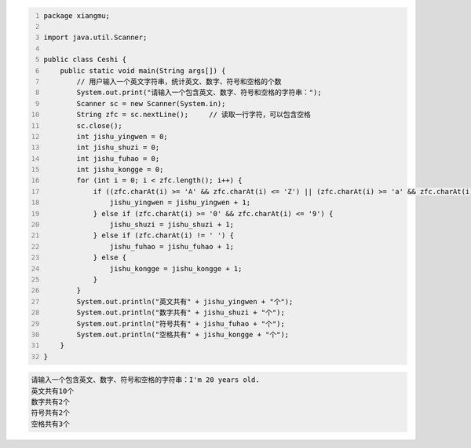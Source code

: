 .. title: Java代码案例36——用户输入一个英文字符串，统计英文、数字、符号和空格的个数
.. slug: javadai-ma-an-li-36-yong-hu-shu-ru-yi-ge-ying-wen-zi-fu-chuan-tong-ji-ying-wen-shu-zi-fu-hao-he-kong-ge-de-ge-shu
.. date: 2022-12-15 22:56:51 UTC+08:00
.. tags: Java代码案例
.. category: Java
.. link: 
.. description: 
.. type: text


.. code-block:: java
    :number-lines:

    package xiangmu;

    import java.util.Scanner;

    public class Ceshi {
        public static void main(String args[]) {
            // 用户输入一个英文字符串，统计英文、数字、符号和空格的个数
            System.out.print("请输入一个包含英文、数字、符号和空格的字符串：");
            Scanner sc = new Scanner(System.in);
            String zfc = sc.nextLine();     // 读取一行字符，可以包含空格
            sc.close();
            int jishu_yingwen = 0;
            int jishu_shuzi = 0;
            int jishu_fuhao = 0;
            int jishu_kongge = 0;
            for (int i = 0; i < zfc.length(); i++) {
                if ((zfc.charAt(i) >= 'A' && zfc.charAt(i) <= 'Z') || (zfc.charAt(i) >= 'a' && zfc.charAt(i) <= 'z')) {
                    jishu_yingwen = jishu_yingwen + 1;
                } else if (zfc.charAt(i) >= '0' && zfc.charAt(i) <= '9') {
                    jishu_shuzi = jishu_shuzi + 1;
                } else if (zfc.charAt(i) != ' ') {
                    jishu_fuhao = jishu_fuhao + 1;
                } else {
                    jishu_kongge = jishu_kongge + 1;
                }
            }
            System.out.println("英文共有" + jishu_yingwen + "个");
            System.out.println("数字共有" + jishu_shuzi + "个");
            System.out.println("符号共有" + jishu_fuhao + "个");
            System.out.println("空格共有" + jishu_kongge + "个");
        }
    }



.. code-block:: text

    请输入一个包含英文、数字、符号和空格的字符串：I'm 20 years old.
    英文共有10个
    数字共有2个
    符号共有2个
    空格共有3个

